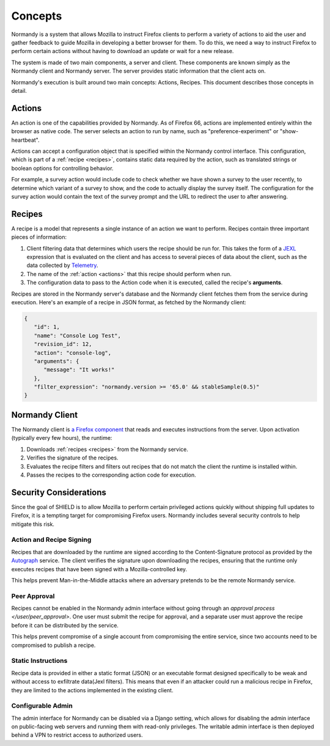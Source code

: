 Concepts
========
Normandy is a system that allows Mozilla to instruct Firefox clients to
perform a variety of actions to aid the user and gather feedback to guide
Mozilla in developing a better browser for them. To do this, we need a way to
instruct Firefox to perform certain actions without having to download an
update or wait for a new release.

The system is made of two main components, a server and client. These
components are known simply as the Normandy client and Normandy server. The
server provides static information that the client acts on.

Normandy's execution is built around two main concepts: Actions, Recipes. This
document describes those concepts in detail.

.. _actions:

Actions
-------
An action is one of the capabilities provided by Normandy. As of Firefox 66,
actions are implemented entirely within the browser as native code. The
server selects an action to run by name, such as "preference-experiment" or
"show-heartbeat".

Actions can accept a configuration object that is specified within the
Normandy control interface. This configuration, which is part of a
:ref:`recipe <recipes>`, contains static data required by the action, such as
translated strings or boolean options for controlling behavior.

For example, a survey action would include code to check whether we have
shown a survey to the user recently, to determine which variant of a survey
to show, and the code to actually display the survey itself. The
configuration for the survey action would contain the text of the survey
prompt and the URL to redirect the user to after answering.

.. _recipes:

Recipes
-------
A recipe is a model that represents a single instance of an action we want to
perform. Recipes contain three important pieces of information:

1. Client filtering data that determines which users the recipe should be run
   for. This takes the form of a JEXL_ expression that is evaluated on the
   client and has access to several pieces of data about the client, such as
   the data collected by Telemetry_.
2. The name of the :ref:`action <actions>` that this recipe should perform
   when run.
3. The configuration data to pass to the Action code when it is executed, called
   the recipe's **arguments**.

Recipes are stored in the Normandy server's database and the Normandy client
fetches them from the service during execution. Here's an example of a recipe
in JSON format, as fetched by the Normandy client:

.. code-block:: json

   {
      "id": 1,
      "name": "Console Log Test",
      "revision_id": 12,
      "action": "console-log",
      "arguments": {
         "message": "It works!"
      },
      "filter_expression": "normandy.version >= '65.0' && stableSample(0.5)"
   }

.. info::

   The data retrieved by the Normandy client is the minimum subset of data
   that is needed execute the action. Other API end points return more
   information about the recipe, including it's history and approval status.

.. _JEXL: https://github.com/TechnologyAdvice/Jexl
.. _Telemetry: https://wiki.mozilla.org/Telemetry

.. _runtime:

Normandy Client
---------------
The Normandy client is `a Firefox component`_ that reads and executes
instructions from the server. Upon activation (typically every few hours),
the runtime:

1. Downloads :ref:`recipes <recipes>` from the Normandy service.
2. Verifies the signature of the recipes.
3. Evaluates the recipe filters and filters out recipes that do not match the
   client the runtime is installed within.
4. Passes the recipes to the corresponding action code for execution.

.. _a Firefox component: https://hg.mozilla.org/mozilla-central/file/tip/toolkit/components/normandy

Security Considerations
-----------------------
Since the goal of SHIELD is to allow Mozilla to perform certain privileged
actions quickly without shipping full updates to Firefox, it is a tempting
target for compromising Firefox users. Normandy includes several security
controls to help mitigate this risk.

Action and Recipe Signing
^^^^^^^^^^^^^^^^^^^^^^^^^
Recipes that are downloaded by the runtime are signed according to the
Content-Signature protocol as provided by the Autograph_ service. The client
verifies the signature upon downloading the recipes, ensuring that the
runtime only executes recipes that have been signed with a Mozilla-controlled
key.

This helps prevent Man-in-the-Middle attacks where an adversary pretends to be
the remote Normandy service.

.. _Autograph: https://github.com/mozilla-services/autograph

Peer Approval
^^^^^^^^^^^^^
Recipes cannot be enabled in the Normandy admin interface without going through
an `approval process </user/peer_approval>`. One user must submit the recipe
for approval, and a separate user must approve the recipe before it can be
distributed by the service.

This helps prevent compromise of a single account from compromising the entire
service, since two accounts need to be compromised to publish a recipe.

Static Instructions
^^^^^^^^^^^^^^^^^^^
Recipe data is provided in either a static format (JSON) or an executable
format designed specifically to be weak and without access to exfiltrate
data(Jexl filters). This means that even if an attacker could run a malicious
recipe in Firefox, they are limited to the actions implemented in the
existing client.

Configurable Admin
^^^^^^^^^^^^^^^^^^
The admin interface for Normandy can be disabled via a Django setting, which
allows for disabling the admin interface on public-facing web servers and
running them with read-only privileges. The writable admin interface is then
deployed behind a VPN to restrict access to authorized users.
